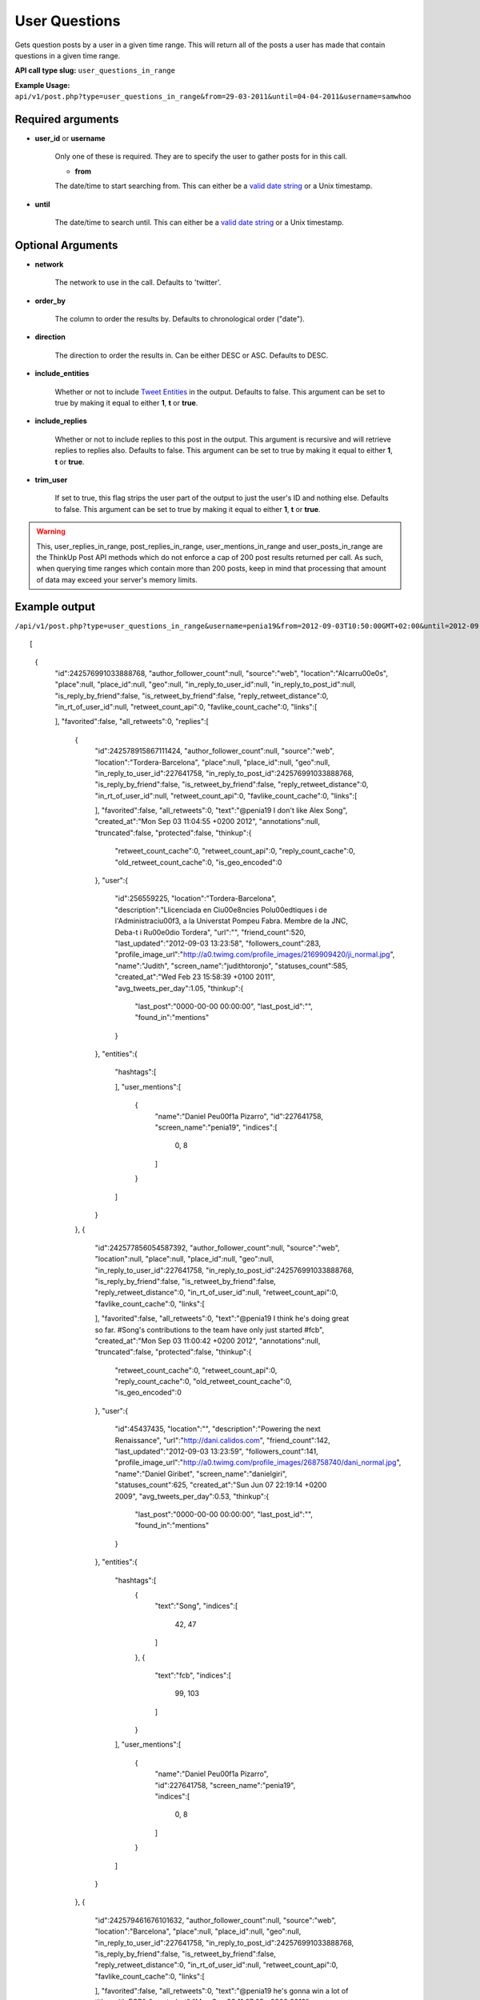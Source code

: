 User Questions
==============
Gets question posts by a user in a given time range. This will return all of the posts a user has made that contain questions in a given time range.

**API call type slug:** ``user_questions_in_range``

**Example Usage:** ``api/v1/post.php?type=user_questions_in_range&from=29-03-2011&until=04-04-2011&username=samwhoo``

==================
Required arguments
==================

* **user_id** or **username**

    Only one of these is required. They are to specify the user to gather posts for in this call.

    * **from**

    The date/time to start searching from. This can either be a
    `valid date string <http://www.php.net/manual/en/datetime.formats.php>`_ or a Unix timestamp.

* **until**

    The date/time to search until. This can either be a
    `valid date string <http://www.php.net/manual/en/datetime.formats.php>`_ or a Unix timestamp.

==================
Optional Arguments
==================

* **network**

    The network to use in the call. Defaults to 'twitter'.

* **order_by**

    The column to order the results by. Defaults to chronological order ("date").

* **direction**

    The direction to order the results in. Can be either DESC or ASC. Defaults to DESC.

* **include_entities**

    Whether or not to include `Tweet Entities <http://dev.twitter.com/pages/tweet_entities>`_ in the output. Defaults
    to false. This argument can be set to true by making it equal to either **1**, **t** or **true**.

* **include_replies**

    Whether or not to include replies to this post in the output. This argument is recursive and will retrieve replies
    to replies also. Defaults to false. This argument can be set to true by making it equal to either **1**, **t** or
    **true**.

* **trim_user**

    If set to true, this flag strips the user part of the output to just the user's ID and nothing else. Defaults to
    false. This argument can be set to true by making it equal to either **1**, **t** or **true**.

.. warning::
    This, user_replies_in_range, post_replies_in_range, user_mentions_in_range and user_posts_in_range are the ThinkUp Post API methods which do not enforce a cap of 200 post results returned per call. 
    As such, when querying time ranges which contain more than 200 posts, keep in mind that processing that amount of
    data may exceed your server's memory limits.

==============
Example output
==============    
    
``/api/v1/post.php?type=user_questions_in_range&username=penia19&from=2012-09-03T10:50:00GMT+02:00&until=2012-09-17T017:00:00%20GMT+02:00&include_entities=t&include_replies=t``::


[
    {
        "id":242576991033888768,
        "author_follower_count":null,
        "source":"web",
        "location":"Alcarr\u00e0s",
        "place":null,
        "place_id":null,
        "geo":null,
        "in_reply_to_user_id":null,
        "in_reply_to_post_id":null,
        "is_reply_by_friend":false,
        "is_retweet_by_friend":false,
        "reply_retweet_distance":0,
        "in_rt_of_user_id":null,
        "retweet_count_api":0,
        "favlike_count_cache":0,
        "links":[
            
        ],
        "favorited":false,
        "all_retweets":0,
        "replies":[
            {
                "id":242578915867111424,
                "author_follower_count":null,
                "source":"web",
                "location":"Tordera-Barcelona",
                "place":null,
                "place_id":null,
                "geo":null,
                "in_reply_to_user_id":227641758,
                "in_reply_to_post_id":242576991033888768,
                "is_reply_by_friend":false,
                "is_retweet_by_friend":false,
                "reply_retweet_distance":0,
                "in_rt_of_user_id":null,
                "retweet_count_api":0,
                "favlike_count_cache":0,
                "links":[
                    
                ],
                "favorited":false,
                "all_retweets":0,
                "text":"@penia19 I don't like Alex Song",
                "created_at":"Mon Sep 03 11:04:55 +0200 2012",
                "annotations":null,
                "truncated":false,
                "protected":false,
                "thinkup":{
                    "retweet_count_cache":0,
                    "retweet_count_api":0,
                    "reply_count_cache":0,
                    "old_retweet_count_cache":0,
                    "is_geo_encoded":0
                },
                "user":{
                    "id":256559225,
                    "location":"Tordera-Barcelona",
                    "description":"Llicenciada en Ci\u00e8ncies Pol\u00edtiques i de l'Administraci\u00f3, a la Universtat Pompeu Fabra. Membre de la JNC, Deba-t i R\u00e0dio Tordera",
                    "url":"",
                    "friend_count":520,
                    "last_updated":"2012-09-03 13:23:58",
                    "followers_count":283,
                    "profile_image_url":"http://a0.twimg.com/profile_images/2169909420/ji_normal.jpg",
                    "name":"Judith",
                    "screen_name":"judithtoronjo",
                    "statuses_count":585,
                    "created_at":"Wed Feb 23 15:58:39 +0100 2011",
                    "avg_tweets_per_day":1.05,
                    "thinkup":{
                        "last_post":"0000-00-00 00:00:00",
                        "last_post_id":"",
                        "found_in":"mentions"
                    }
                },
                "entities":{
                    "hashtags":[
                        
                    ],
                    "user_mentions":[
                        {
                            "name":"Daniel Pe\u00f1a Pizarro",
                            "id":227641758,
                            "screen_name":"penia19",
                            "indices":[
                                0,
                                8
                            ]
                        }
                    ]
                }
            },
            {
                "id":242577856054587392,
                "author_follower_count":null,
                "source":"web",
                "location":null,
                "place":null,
                "place_id":null,
                "geo":null,
                "in_reply_to_user_id":227641758,
                "in_reply_to_post_id":242576991033888768,
                "is_reply_by_friend":false,
                "is_retweet_by_friend":false,
                "reply_retweet_distance":0,
                "in_rt_of_user_id":null,
                "retweet_count_api":0,
                "favlike_count_cache":0,
                "links":[
                    
                ],
                "favorited":false,
                "all_retweets":0,
                "text":"@penia19 I think he's doing great so far. #Song's contributions to the team have only just started #fcb",
                "created_at":"Mon Sep 03 11:00:42 +0200 2012",
                "annotations":null,
                "truncated":false,
                "protected":false,
                "thinkup":{
                    "retweet_count_cache":0,
                    "retweet_count_api":0,
                    "reply_count_cache":0,
                    "old_retweet_count_cache":0,
                    "is_geo_encoded":0
                },
                "user":{
                    "id":45437435,
                    "location":"",
                    "description":"Powering the next Renaissance",
                    "url":"http://dani.calidos.com",
                    "friend_count":142,
                    "last_updated":"2012-09-03 13:23:59",
                    "followers_count":141,
                    "profile_image_url":"http://a0.twimg.com/profile_images/268758740/dani_normal.jpg",
                    "name":"Daniel Giribet",
                    "screen_name":"danielgiri",
                    "statuses_count":625,
                    "created_at":"Sun Jun 07 22:19:14 +0200 2009",
                    "avg_tweets_per_day":0.53,
                    "thinkup":{
                        "last_post":"0000-00-00 00:00:00",
                        "last_post_id":"",
                        "found_in":"mentions"
                    }
                },
                "entities":{
                    "hashtags":[
                        {
                            "text":"Song",
                            "indices":[
                                42,
                                47
                            ]
                        },
                        {
                            "text":"fcb",
                            "indices":[
                                99,
                                103
                            ]
                        }
                    ],
                    "user_mentions":[
                        {
                            "name":"Daniel Pe\u00f1a Pizarro",
                            "id":227641758,
                            "screen_name":"penia19",
                            "indices":[
                                0,
                                8
                            ]
                        }
                    ]
                }
            },
            {
                "id":242579461676101632,
                "author_follower_count":null,
                "source":"web",
                "location":"Barcelona",
                "place":null,
                "place_id":null,
                "geo":null,
                "in_reply_to_user_id":227641758,
                "in_reply_to_post_id":242576991033888768,
                "is_reply_by_friend":false,
                "is_retweet_by_friend":false,
                "reply_retweet_distance":0,
                "in_rt_of_user_id":null,
                "retweet_count_api":0,
                "favlike_count_cache":0,
                "links":[
                    
                ],
                "favorited":false,
                "all_retweets":0,
                "text":"@penia19 he's gonna win a lot of titles with FCB",
                "created_at":"Mon Sep 03 11:07:05 +0200 2012",
                "annotations":null,
                "truncated":false,
                "protected":false,
                "thinkup":{
                    "retweet_count_cache":0,
                    "retweet_count_api":0,
                    "reply_count_cache":0,
                    "old_retweet_count_cache":0,
                    "is_geo_encoded":0
                },
                "user":{
                    "id":302708860,
                    "location":"Barcelona",
                    "description":"Research Project Manager @ TVC - I never think of the future. It comes soon enough. Albert Einstein\n",
                    "url":"http://es.linkedin.com/in/eusebiocarasusan",
                    "friend_count":247,
                    "last_updated":"2012-09-03 13:23:58",
                    "followers_count":113,
                    "profile_image_url":"http://a0.twimg.com/profile_images/2432460341/810fonvgxd8c9z65pgdi_normal.jpeg",
                    "name":"Eusebio Carasus\u00e1n",
                    "screen_name":"ecarasusan",
                    "statuses_count":417,
                    "created_at":"Sat May 21 16:40:17 +0200 2011",
                    "avg_tweets_per_day":0.89,
                    "thinkup":{
                        "last_post":"2012-08-23 17:51:19",
                        "last_post_id":"",
                        "found_in":"mentions"
                    }
                },
                "entities":{
                    "hashtags":[
                        
                    ],
                    "user_mentions":[
                        {
                            "name":"Daniel Pe\u00f1a Pizarro",
                            "id":227641758,
                            "screen_name":"penia19",
                            "indices":[
                                0,
                                8
                            ]
                        }
                    ]
                }
            }
        ],
        "text":"#fcb What are your thoughts about Alex Song so far?",
        "created_at":"Mon Sep 03 10:57:16 +0200 2012",
        "annotations":null,
        "truncated":false,
        "protected":false,
        "thinkup":{
            "retweet_count_cache":0,
            "retweet_count_api":0,
            "reply_count_cache":0,
            "old_retweet_count_cache":0,
            "is_geo_encoded":0
        },
        "user":{
            "id":227641758,
            "location":"Alcarr\u00e0s",
            "description":"he anat creixent...",
            "url":"",
            "friend_count":100,
            "last_updated":"2012-09-03 14:43:25",
            "followers_count":45,
            "profile_image_url":"http://a0.twimg.com/profile_images/1830063000/IMG_0539_normal.JPG",
            "name":"Daniel Pe\u00f1a Pizarro",
            "screen_name":"penia19",
            "statuses_count":91,
            "created_at":"Fri Dec 17 11:40:19 +0100 2010",
            "avg_tweets_per_day":0.15,
            "thinkup":{
                "last_post":"0000-00-00 00:00:00",
                "last_post_id":"",
                "found_in":"Owner Status"
            }
        },
        "entities":{
            "hashtags":[
                {
                    "text":"fcb",
                    "indices":[
                        0,
                        4
                    ]
                }
            ],
            "user_mentions":[
                
            ]
        }
    }
]
